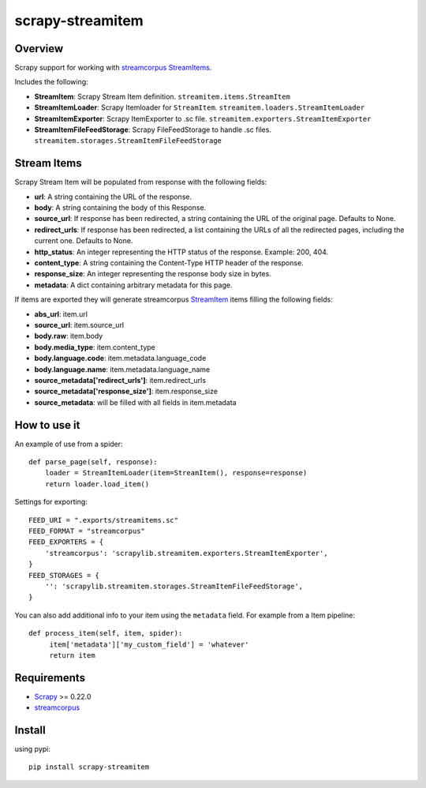 =================
scrapy-streamitem
=================

.. image:: https://badge.fury.io/py/scrapy-streamitem.png
   :target: http://badge.fury.io/py/scrapy-streamitem

.. image:: https://api.travis-ci.org/scrapinghub/scrapy-streamitem.png?branch=master
   :target: http://travis-ci.org/scrapinghub/scrapy-streamitem

Overview
========

Scrapy support for working with streamcorpus_ StreamItems_.

Includes the following:

- **StreamItem**: Scrapy Stream Item definition. ``streamitem.items.StreamItem``
- **StreamItemLoader**: Scrapy Itemloader for ``StreamItem``. ``streamitem.loaders.StreamItemLoader``
- **StreamItemExporter**: Scrapy ItemExporter to .sc file. ``streamitem.exporters.StreamItemExporter``
- **StreamItemFileFeedStorage**: Scrapy FileFeedStorage to handle .sc files. ``streamitem.storages.StreamItemFileFeedStorage``

Stream Items
============

Scrapy Stream Item will be populated from response with the following fields:

- **url**: A string containing the URL of the response.
- **body**: A string containing the body of this Response. 
- **source_url**: If response has been redirected, a string containing the URL of the original page. Defaults to None.
- **redirect_urls**: If response has been redirected, a list containing the URLs of all the redirected pages, including the current one. Defaults to None.
- **http_status**: An integer representing the HTTP status of the response. Example: 200, 404.
- **content_type**: A string containing the Content-Type HTTP header of the response.
- **response_size**: An integer representing the response body size in bytes.
- **metadata**: A dict containing arbitrary metadata for this page.

If items are exported they will generate streamcorpus StreamItem_ items filling the following fields:

- **abs_url**: item.url
- **source_url**: item.source_url
- **body.raw**: item.body
- **body.media_type**: item.content_type
- **body.language.code**: item.metadata.language_code
- **body.language.name**: item.metadata.language_name
- **source_metadata['redirect_urls']**: item.redirect_urls
- **source_metadata['response_size']**: item.response_size
- **source_metadata**: will be filled with all fields in item.metadata

How to use it
=============

An example of use from a spider::

    def parse_page(self, response):
        loader = StreamItemLoader(item=StreamItem(), response=response)
        return loader.load_item()

Settings for exporting::

    FEED_URI = ".exports/streamitems.sc"
    FEED_FORMAT = "streamcorpus"
    FEED_EXPORTERS = {
        'streamcorpus': 'scrapylib.streamitem.exporters.StreamItemExporter',
    }
    FEED_STORAGES = {
        '': 'scrapylib.streamitem.storages.StreamItemFileFeedStorage',
    }
    
You can also add additional info to your item using the ``metadata`` field.
For example from a Item pipeline::

    def process_item(self, item, spider):
         item['metadata']['my_custom_field'] = 'whatever'
         return item


Requirements
============

* Scrapy_ >= 0.22.0
* streamcorpus_

Install
=======

using pypi::

   pip install scrapy-streamitem


.. _streamcorpus: https://github.com/trec-kba/streamcorpus
.. _StreamItem: http://streamcorpus.org/sphinx-docs/streamcorpus.html#stream-items
.. _StreamItems: http://streamcorpus.org/sphinx-docs/streamcorpus.html#stream-items
.. _Scrapy: https://github.com/scrapinghub/scrapy
